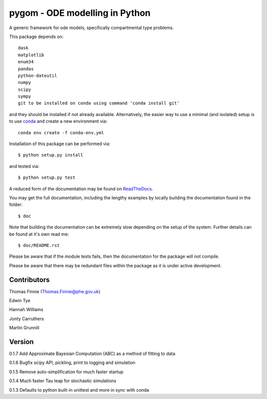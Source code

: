 ===============================
pygom - ODE modelling in Python
===============================

|Build status|  |Github actions|  |Documentation Status|  |pypi version|  |licence|

.. |pypi version| image:: https://img.shields.io/pypi/v/pygom.svg
   :target: https://pypi.python.org/pypi/pygom
.. |Build status| image:: https://travis-ci.org/PublicHealthEngland/pygom.svg?branch=master
   :target: https://travis-ci.org/PublicHealthEngland/pygom
.. |Documentation Status| image:: https://readthedocs.org/projects/pygom/badge/?version=master
   :target: https://pygom.readthedocs.io/en/master/?badge=master
.. |licence| image:: https://img.shields.io/pypi/l/pygom?color=green   :alt: PyPI - License
   :target: https://raw.githubusercontent.com/PublicHealthEngland/pygom/master/LICENSE.txt
.. |Github actions| image:: https://github.com/PublicHealthEngland/pygom/workflows/pygom/badge.svg
   :target: https://github.com/PublicHealthEngland/pygom/actions/

A generic framework for ode models, specifically compartmental type problems.

This package depends on::

    dask
    matplotlib
    enum34
    pandas
    python-dateutil
    numpy
    scipy
    sympy
    git to be installed on conda using command 'conda install git'

and they should be installed if not already available.  Alternatively, the easier way
to use a minimal (and isolated) setup is to use `conda <https://conda.io/docs/>`_ and
create a new environment via::

  conda env create -f conda-env.yml

Installation of this package can be performed via::

$ python setup.py install

and tested via::

$ python setup.py test

A reduced form of the documentation may be found on ReadTheDocs_.

.. _ReadTheDocs: https://pygom.readthedocs.io/en/master/

You may get the full documentation, including the lengthy examples by locally
building the documentation found in the folder::

$ doc

Note that building the documentation can be extremely slow depending on the
setup of the system.  Further details can be found at it's own read me::

$ doc/README.rst

Please be aware that if the module tests fails, then the documentation for the
package will not compile.

Please be aware that there may be redundant files within the package as it is
under active development.

Contributors
============
Thomas Finnie (Thomas.Finnie@phe.gov.uk)

Edwin Tye

Hannah Williams

Jonty Carruthers

Martin Grunnill

Version
=======
0.1.7 Add Approximate Bayesian Computation (ABC) as a method of fitting to data 

0.1.6 Bugfix scipy API, pickling, print to logging and simulation

0.1.5 Remove auto-simplification for much faster startup

0.1.4 Much faster Tau leap for stochastic simulations

0.1.3 Defaults to python built-in unittest and more in sync with conda

